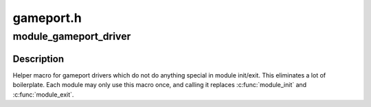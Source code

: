 .. -*- coding: utf-8; mode: rst -*-

==========
gameport.h
==========


.. _`module_gameport_driver`:

module_gameport_driver
======================

.. c:function:: module_gameport_driver ( __gameport_driver)

    Helper macro for registering a gameport driver

    :param __gameport_driver:
        gameport_driver struct



.. _`module_gameport_driver.description`:

Description
-----------

Helper macro for gameport drivers which do not do anything special in
module init/exit. This eliminates a lot of boilerplate. Each module may
only use this macro once, and calling it replaces :c:func:`module_init` and
:c:func:`module_exit`.

